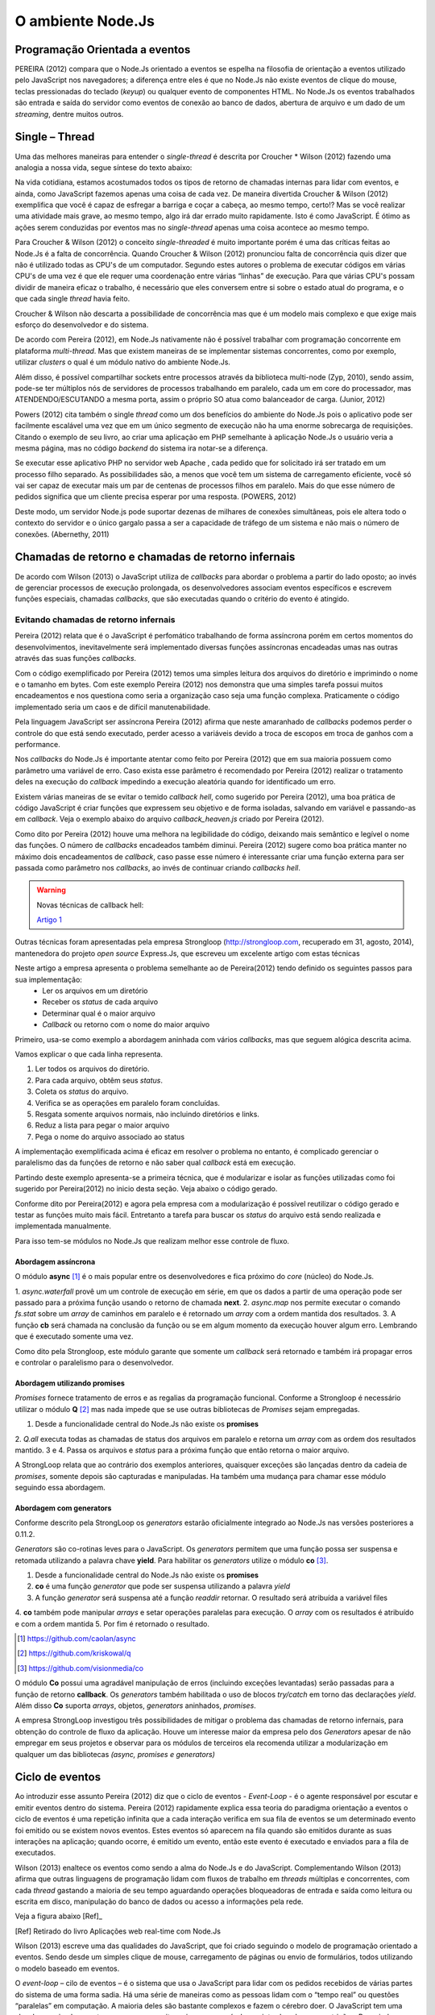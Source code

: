 O ambiente Node.Js
==================


Programação Orientada a eventos
-------------------------------

PEREIRA (2012) compara que o Node.Js orientado a eventos se espelha na filosofia de orientação a eventos
utilizado pelo JavaScript nos navegadores; a diferença entre eles é que no  Node.Js não existe eventos
de clique do mouse, teclas pressionadas do teclado (*keyup*) ou qualquer evento de componentes HTML.
No Node.Js os eventos trabalhados são entrada e saída do servidor como eventos de conexão ao banco de dados,
abertura de arquivo e um dado de um *streaming*, dentre muitos outros.

Single – Thread
---------------

Uma das melhores maneiras para entender o *single-thread*  é descrita por Croucher * Wilson (2012)
fazendo uma analogia a nossa vida, segue síntese do texto abaixo:

Na vida cotidiana, estamos acostumados todos os tipos de retorno de chamadas internas para lidar com eventos, e ainda, como JavaScript fazemos apenas
uma coisa de cada vez. De maneira divertida Croucher & Wilson (2012) exemplifica que você é capaz de esfregar a barriga e coçar a cabeça, ao mesmo tempo, certo!?
Mas se você realizar uma atividade mais grave, ao mesmo tempo, algo irá dar errado muito rapidamente.
Isto é como JavaScript.
É ótimo as ações serem conduzidas por eventos mas no *single-thread* apenas uma coisa acontece ao mesmo tempo.

Para Croucher & Wilson (2012) o conceito *single-threaded* é muito importante porém é uma das críticas feitas ao Node.Js é a falta de concorrência.
Quando Croucher & Wilson (2012) pronunciou falta de concorrência quis dizer que não é utilizado todas as CPU's de um computador.
Segundo estes autores o problema de executar códigos em várias CPU's de uma vez é que ele requer uma coordenação entre várias “linhas” de execução.
Para que várias CPU's possam dividir de maneira eficaz o trabalho, é necessário que eles conversem entre si sobre o estado atual do programa, e o que cada single *thread* havia feito.

Croucher & Wilson não descarta a possibilidade de concorrência mas que é um modelo mais complexo e que exige
mais esforço do desenvolvedor e do sistema. 

De acordo com Pereira (2012), em Node.Js nativamente não é possível trabalhar com programação concorrente em plataforma *multi-thread*.
Mas que existem maneiras de se implementar sistemas concorrentes, como por exemplo, utilizar *clusters* o qual é um módulo nativo
do ambiente Node.Js.

Além disso, é possível compartilhar sockets entre processos através da biblioteca
multi-node (Zyp, 2010), sendo assim, pode-se ter múltiplos nós de servidores de processos
trabalhando  em paralelo, cada um em core do processador, mas ATENDENDO/ESCUTANDO a mesma porta,
assim o próprio SO atua como balanceador de carga. (Junior, 2012)

Powers (2012) cita também o single *thread* como um dos benefícios do ambiente do Node.Js pois o aplicativo pode ser
facilmente escalável uma vez que em um único segmento de execução não ha uma enorme sobrecarga de requisições.
Citando o exemplo de seu livro, ao criar uma aplicação em PHP semelhante à aplicação Node.Js o usuário veria a mesma página,
mas no código *backend* do sistema ira notar-se a diferença.

Se executar esse aplicativo PHP no servidor web Apache , cada pedido que for solicitado irá ser tratado em um processo filho separado.
As possibilidades são, a menos que você tem um sistema de carregamento eficiente,
você só vai ser capaz de executar mais um par de centenas de processos filhos em paralelo.
Mais do que esse número de pedidos significa que um cliente precisa esperar por uma resposta. (POWERS, 2012)

Deste modo, um servidor Node.js pode suportar dezenas de milhares de conexões
simultâneas, pois ele altera todo o contexto do servidor e o único gargalo passa a ser a
capacidade de tráfego de um sistema e não mais o número de conexões. (Abernethy, 2011)


Chamadas de retorno e chamadas de retorno infernais
---------------------------------------------------

De acordo com Wilson (2013) o JavaScript utiliza de *callbacks* para abordar o problema a partir do lado oposto;
ao invés de gerenciar processos de execução prolongada, os desenvolvedores associam eventos específicos e
escrevem funções especiais, chamadas *callbacks*, que são executadas quando o critério do evento é atingido.

Evitando chamadas de retorno infernais
^^^^^^^^^^^^^^^^^^^^^^^^^^^^^^^^^^^^^^

Pereira (2012) relata que é o JavaScript é perfomático trabalhando de forma assíncrona  porém em certos
momentos do desenvolvimentos, inevitavelmente será implementado diversas funções assíncronas encadeadas
umas nas outras através das suas funções *callbacks*.

.. code-block:: javascript
    :linenos:

    var fs = require('fs');
    fs.readdir(__dirname, function(erro, contents) {
        if (erro) { throw erro; }
        contents.forEach(function(content) {
            var path = './' + content;
            fs.stat(path, function(erro, stat) {
                if (erro) { throw erro; }
                if (stat.isFile()) {
                    console.log('%s %d bytes', content, stat.size);
                }
            });
        });
    });

Com o código exemplificado por Pereira (2012) temos uma simples leitura dos arquivos do diretório e imprimindo
o nome e o tamanho em bytes.
Com este exemplo Pereira (2012) nos demonstra que uma simples tarefa possui muitos encadeamentos e nos questiona
como seria a organização caso seja uma função complexa.
Praticamente o código implementado seria um caos e de difícil manutenabilidade. 

Pela linguagem JavaScript ser assíncrona Pereira (2012) afirma que neste amaranhado de *callbacks* 
podemos perder o controle do que está sendo executado, perder acesso a variáveis devido a troca de escopos
em troca de ganhos com a performance.

Nos *callbacks* do Node.Js é importante atentar como feito por Pereira (2012) que em sua maioria possuem
como parâmetro uma variável de erro.
Caso exista esse parâmetro é recomendado por Pereira (2012) realizar o tratamento deles na execução do *callback*
impedindo a execução aleatória quando for identificado um erro.

Existem várias maneiras de se evitar o temido *callback hell*, como sugerido por Pereira (2012), uma boa prática
de código JavaScript é criar funções que expressem seu objetivo e de forma isoladas, 
salvando em variável e passando-as em *callback*.
Veja o exemplo abaixo do arquivo *callback_heaven.js* criado por Pereira (2012).

.. code-block:: javascript
    :linenos:

    var fs = require('fs');
    var lerDiretorio = function() {
        fs.readdir(__dirname, function(erro, diretorio) {
            if (erro) return erro;
            diretorio.forEach(function(arquivo) {
                ler(arquivo);
            });
        });
    };

    var ler = function(arquivo) {
        var path = './' + arquivo;
        fs.stat(path, function(erro, stat) {
            if (erro) return erro;
            if (stat.isFile()) {
                console.log('%s %d bytes', arquivo, stat.size);
            }
        });
    };

    lerDiretorio();


Como dito por Pereira (2012) houve uma melhora na legibilidade do código, deixando mais semântico e legível
o nome das funções. O número de *callbacks* encadeados também diminui.
Pereira (2012) sugere como boa prática manter no máximo dois encadeamentos de *callback*, caso passe esse número
é interessante criar uma função externa para ser passada como parâmetro nos *callbacks*, ao invés de continuar criando *callbacks hell*.

.. warning::

    Novas técnicas de callback hell:

    `Artigo 1`_


.. _Artigo 1: http://strongloop.com/strongblog/node-js-callback-hell-promises-generators/

Outras técnicas foram apresentadas pela empresa Strongloop (http://strongloop.com, recuperado em 31, agosto, 2014),
mantenedora do projeto *open source* Express.Js, que escreveu um excelente artigo com estas técnicas

Neste artigo a empresa apresenta o problema semelhante ao de Pereira(2012) tendo definido os seguintes passos para sua implementação:
    * Ler os arquivos em um diretório
    * Receber os *status* de cada arquivo
    * Determinar qual é o maior arquivo
    * *Callback* ou retorno com o nome do maior arquivo

Primeiro, usa-se como exemplo a abordagem aninhada com vários *callbacks*, mas que seguem alógica descrita acima.

.. code-block:: javascript
    :linenos:
    :emphasize-lines: 5,12,18,20,22,23,27

    var fs = require('fs')
    var path = require('path')

    module.exports = function (dir, cb) {
        fs.readdir(dir, function (er, files) { // [1]
            if (er) return cb(er)
            var counter = files.length
            var errored = false
            var stats = []

            files.forEach(function (file, index) {
                fs.stat(path.join(dir,file), function (er, stat) { // [2]
                    if (errored) return
                    if (er) {
                        errored = true
                        return cb(er)
                    }
                    stats[index] = stat // [3]

                    if (--counter == 0) { // [4]
                        var largest = stats
                        .filter(function (stat) { return stat.isFile() }) // [5]
                        .reduce(function (prev, next) { // [6]
                            if (prev.size > next.size) return prev
                            return next
                        })
                        cb(null, files[stats.indexOf(largest)]) // [7]
                    }
                })
            })
        })
    }

Vamos explicar o que cada linha representa.

1. Ler todos os arquivos do diretório.
2. Para cada arquivo, obtêm seus *status*.
3. Coleta os *status* do arquivo.
4. Verifica se as operações em paralelo foram concluídas.
5. Resgata somente arquivos normais, não incluindo diretórios e links.
6. Reduz a lista para pegar o maior arquivo
7. Pega o nome do arquivo associado ao status

A implementação exemplificada acima é eficaz em resolver o problema no entanto, é complicado gerenciar o paralelismo das 
da funções de retorno e não saber qual *callback* está em execução. 

Partindo deste exemplo apresenta-se a primeira técnica, que é modularizar e isolar as funções utilizadas como foi sugerido por
Pereira(2012) no inicio desta seção. Veja abaixo o código gerado.

.. code-block:: javascript
    :linenos:

    function getStats (paths, cb) {
        var counter = paths.length
        var errored = false
        var stats = []
        paths.forEach(function (path, index) {
            fs.stat(path, function (er, stat) {
                if (errored) return
                if (er) {
                    errored = true
                    return cb(er)
                }
                stats[index] = stat
                if (--counter == 0) cb(null, stats)
            })
        })
    }

    function getLargestFile (files, stats) {
        var largest = stats
        .filter(function (stat) { return stat.isFile() })
        .reduce(function (prev, next) {
            if (prev.size > next.size) return prev
            return next
        })
        return files[stats.indexOf(largest)]
    }

    var fs = require('fs')
    var path = require('path')

    module.exports = function (dir, cb) {
        fs.readdir(dir, function (er, files) {
            if (er) return cb(er)
            var paths = files.map(function (file) { // [1]
                return path.join(dir,file)
            })

            getStats(paths, function (er, stats) {
                if (er) return cb(er)
                var largestFile = getLargestFile(files, stats)
                cb(null, largestFile)
            })
        })
    }

Conforme dito por Pereira(2012) e agora pela empresa com a modularização é possível reutilizar o código gerado
e testar as funções muito mais fácil. Entretanto a tarefa para buscar os *status* do arquivo está sendo realizada
e implementada manualmente. 

Para isso tem-se módulos no Node.Js que realizam melhor esse controle de fluxo.

Abordagem assíncrona
~~~~~~~~~~~~~~~~~~~~

O módulo **async** [#f1]_ é o mais popular entre os desenvolvedores e fica próximo do *core* (núcleo) do Node.Js.

.. code-block:: javascript
    :linenos:
    :emphasize-lines: 6, 13, 26

    var fs = require('fs')
    var async = require('async')
    var path = require('path')

    module.exports = function (dir, cb) {
        async.waterfall([ // [1]
            function (next) {
                fs.readdir(dir, next)
            },
            function (files, next) {
                var paths = 
                files.map(function (file) { return path.join(dir,file) })
                async.map(paths, fs.stat, function (er, stats) { // [2]
                    next(er, files, stats)
                })
            },
            function (files, stats, next) {
                var largest = stats
                .filter(function (stat) { return stat.isFile() })
                .reduce(function (prev, next) {
                    if (prev.size > next.size) return prev
                    return next
                })
                next(null, files[stats.indexOf(largest)])
            }
        ], cb) // [3]
    }

1. *async.waterfall* provê um um controle de execução em série, em que os dados a partir
de uma operação pode ser passado para a próxima função usando o retorno de chamada **next**.
2. *async.map* nos permite executar o comando *fs.stat* sobre um *array* de caminhos em paralelo
e é retornado um *array* com a ordem mantida dos resultados. 
3. A função **cb** será chamada na conclusão da função ou se em algum momento da execução 
houver algum erro. Lembrando que é executado somente uma vez.

Como dito pela Strongloop, este módulo garante que somente um *callback* será retornado e também irá
propagar erros e controlar o paralelismo para o desenvolvedor.

Abordagem utilizando promises
~~~~~~~~~~~~~~~~~~~~~~~~~~~~~

*Promises* fornece tratamento de erros e as regalias da programação funcional. Conforme a Strongloop é necessário
utilizar o módulo **Q** [#f2]_ mas nada impede que se use outras bibliotecas de *Promises* sejam empregadas.

.. code-block:: javascript
    :linenos:
    :emphasize-lines: 4, 13, 14, 17

    var fs = require('fs')
    var path = require('path')
    var Q = require('q')
    var fs_readdir = Q.denodeify(fs.readdir) // [1]
    var fs_stat = Q.denodeify(fs.stat)

    module.exports = function (dir) {
        return fs_readdir(dir)
        .then(function (files) {
            var promises = files.map(function (file) {
                return fs_stat(path.join(dir,file))
            })
            return Q.all(promises).then(function (stats) { // [2]
                return [files, stats] // [3]
            })
        })
        .then(function (data) { // [4]
            var files = data[0]
            var stats = data[1]
            var largest = stats
            .filter(function (stat) { return stat.isFile() })
            .reduce(function (prev, next) {
                if (prev.size > next.size) return prev
                return next
            })
            return files[stats.indexOf(largest)]
        })
    }

1. Desde a funcionalidade central do Node.Js não existe os **promises**   
2. *Q.all* executa todas as chamadas de status dos arquivos em paralelo e retorna um *array* com as ordem dos resultados 
mantido.
3 e 4. Passa os arquivos e *status* para a próxima função que então retorna o maior arquivo.

A StrongLoop relata que ao contrário dos exemplos anteriores, quaisquer exceções são lançadas dentro da cadeia de *promises*,
somente depois são capturadas e manipuladas. Ha também uma mudança para chamar esse módulo seguindo essa abordagem.

.. code-block:: javascript
    :linenos:

    var findLargest = require('./findLargest')
    
    findLargest('./path/to/dir')
    .then(function (er, filename) {
        console.log('largest file was:', filename)
    })
    .catch(console.error)

Abordagem com generators
~~~~~~~~~~~~~~~~~~~~~~~~

Conforme descrito pela StrongLoop os *generators* estarão oficialmente integrado ao Node.Js nas versões
posteriores a 0.11.2.

*Generators* são co-rotinas leves para o JavaScript. Os *generators* permitem que uma função possa ser
suspensa e retomada utilizando a palavra chave **yield**. Para habilitar os *generators* utilize o módulo **co** [#f3]_.

.. code-block:: javascript
    :linenos:
    :emphasize-lines: 5,8,9,10,20

    var co = require('co')
    var thunkify = require('thunkify')
    var fs = require('fs')
    var path = require('path')
    var readdir = thunkify(fs.readdir) // [1]
    var stat = thunkify(fs.stat)

    module.exports = co(function* (dir) { // [2]
        var files = yield readdir(dir) // [3]
        var stats = yield files.map(function (file) { // [4]
           return stat(path.join(dir,file))
        })

        var largest = stats
            .filter(function (stat) { return stat.isFile() })
            .reduce(function (prev, next) {
                if (prev.size > next.size) return prev
                return next
            })
        return files[stats.indexOf(largest)] // [5]
    })

1. Desde a funcionalidade central do Node.Js não existe os **promises**   
2. **co** é uma função *generator* que pode ser suspensa utilizando a palavra *yield*
3. A função *generator* será suspensa até a função *readdir* retornar. O resultado será atribuída a variável files
4. **co** também pode manipular *arrays* e setar operações paralelas para execução. O *array* com os resultados é atribuído e 
com a ordem mantida
5. Por fim é retornado o resultado.

.. [#f1] https://github.com/caolan/async
.. [#f2] https://github.com/kriskowal/q
.. [#f3] https://github.com/visionmedia/co

O módulo **Co** possui uma agradável manipulação de erros (incluindo exceções levantadas) serão passadas para a função de retorno 
**callback**. Os *generators* também habilitada o uso de blocos *try/catch* em torno das declarações *yield*. Além disso **Co**
suporta *arrays*, objetos, *generators* aninhados, *promises*.

.. code-block:: 
    :linenos:

    try {
        var files = yield readdir(dir)
    } catch (er) {
        console.error('something happened whilst reading the directory')
    }
    
A empresa StrongLoop investigou três possibilidades de mitigar o problema das chamadas de retorno infernais, para obtenção
do controle de fluxo da aplicação. Houve um interesse maior da empresa pelo dos *Generators* apesar de não empregar em
seus projetos e observar para os módulos de terceiros ela recomenda utilizar a modularização em qualquer um das bibliotecas
*(async, promises e generators)*


Ciclo de eventos
----------------

Ao introduzir esse assunto Pereira (2012) diz que o ciclo de eventos - *Event-Loop* - é o agente responsável
por escutar e emitir eventos dentro do sistema.
Pereira (2012) rapidamente explica essa teoria do paradigma orientação a eventos o ciclo de eventos é uma repetição infinita
que a cada interação verifica em sua fila de eventos se um determinado evento foi emitido ou se existem novos eventos.
Estes eventos só aparecem na fila quando são emitidos durante as suas interações na aplicação; quando ocorre,  é emitido um evento,
então este evento é executado e enviados para a fila de executados. 

Wilson (2013) enaltece os eventos como sendo a alma do Node.Js e do JavaScript.
Complementando Wilson (2013) afirma que outras linguagens de programação lidam com fluxos de trabalho em *threads*
múltiplas e concorrentes, com cada *thread*  gastando a maioria de seu tempo aguardando operações
bloqueadoras de entrada e saída como leitura ou escrita em disco, manipulação do banco de dados ou acesso a informações pela rede.

Veja a figura abaixo [Ref]_ 

.. image:: ../_static/event-loop-caio-ribeiro.png
    :alt: Ciclo de eventos no Node.Js
    :align: center

.. [Ref] Retirado do livro Aplicações web real-time com Node.Js 

Wilson (2013) escreve uma das qualidades do JavaScript, que foi criado seguindo o modelo de programação orientado a eventos.
Sendo desde um simples clique de mouse, carregamento de páginas ou envio de formulários, todos utilizando o modelo baseado em eventos.

O *event-loop* – cilo de eventos – é o sistema que usa o JavaScript para lidar com os pedidos recebidos
de várias partes do sistema de uma forma sadia. Há uma série de maneiras como as pessoas lidam com o “tempo real” ou questões “paralelas” em computação.
A maioria deles são bastante complexos e fazem o cérebro doer.
O JavaScript tem uma abordagem simples que torna o processo muito mais compreensível,
mas introduz algumas restrições.
Possuindo uma ideia de como o ciclo de eventos funciona, o desenvolvedor é capaz de usá-lo em toda sua potencialidade,
conseguindo vantagens e evitando armadilhas dessa abordagem.( Croucher & Wilson, 2012)

.. warning ::
  
    Corrigir o ( Tom Hughes-Croucher e Mike Wilson, 2012)

Pensamos que a maioria das pessoas entendem intuitivamente a programação orientada a eventos, porquê é como a vida cotidiana. 
Imagine que você esta cozinhando. Você esta cortando um pimentão e uma panela começa a ferver. Você termina de cortar e, em seguida desliga o fogão.
Ao invés de tentar cortar e desligar o fogão, ao mesmo tempo, você irá alcançar o mesmo resultado de uma forma mais segura 
através dessa rápida mudança de contextos.

A programação orientada a eventos faz a mesma coisa. Ao permitir que o desenvolvedor escreva código que só trabalhe em um retorno
de chamada de cada vez, o programa será compreensível e também capaz de executar rapidamente várias tarefas de forma eficiente.( Croucher & Wilson, 2012)

.. warning ::
  
    Corrigir o ( Tom Hughes-Croucher e Mike Wilson, 2012)

Continuando, como apresentado por Pereira (2012) o *EventEmitter*, é o módulo responsável por por emitir estes eventos e em
grande maioria das bibliotecas do ambiente Node.Js utiliza as funcionalidades de eventos deste módulo.
No processo de execução do evento pode-se programar qualquer lógica de programação através do mecanismo de
*callback* - chamada de retorno - , tal *callback* - chamada de retorno -pode ser executado através de uma função de escuta, semanticamente conhecida pelo *on()*.

Essa seção é bem descrita e exemplificada por Wilson (2013) em seu livro que nos mostra o uso e o desenvolvimento de eventos.

.. code-block:: javascript
    :linenos:

    var events = require('events')
    var eventEmitter = new events.EventEmitter();

    function mainLoop() {
        console.log('Starting application');
        eventEmitter.emit('AplicationStart');

        console.log('Running application');
        eventEmitter.emit('AplicationRun');
        
        console.log('Stopping application');
        eventEmitter.emit('AplicationStop');
    }

    function onApplicationStart() {
        console.log('Handling Application Start Event');
    }

    function onApplicationRun() {
        console.log('Handling Application Run Event');
    }

    function onApplicationStop() {
        console.log('Handling Application Stop Event');
    }

    eventEmitter.on('ApplicationStart', onApplicationStart);
    eventEmitter.on('ApplicationRun', onApplicationRun);
    eventEmitter.on('ApplicationStop', onApplicationStop);

    mainLoop();


Segundo Wilson (2013) o exemplo acima demonstra como três funções não relacionadas **onApplicationStart**, 
**onApplicationRun** e **onApplicationStop** podem ser encadeadas para produzir a saída ::

    Starting application
    Handling Application Start Event

    Running application
    Handling Application Run Event

    Stopping application
    Handling Application Stop Event


Os eventos **ApplicationStart, ApplicationRun e ApplicationStop** são registrados utilizando o *eventEmitter* no método
antes de a função **mainLoop** ser executada. Isso inclui um ouvinte de evento para cada um desses eventos - de agora em diante,
sempre que qualquer evento for levantado, ele será verificado de acordo com esses ouvintes para determinar se uma correspondência
está disponível, caso em que a função de *callback* - chamada de retorno - dessa correspondência será executada. (WILSON, 2013)

A saída de tela destaca um traço importante do Node.Js: todo o seu trabalho é feito em uma única *thread*. Quando um evento é levantado
e respondido por um *callback* - chamada de retorno -, o método de chamada é pausado enquanto o *callback* é executado. Isso é importante 
porque, se algo acontecer durante o *callback* e consumir bastante tempo de processamento, a função original não vai continuar
sendo executada até que todo o trabalho esteja completado. (WILSON, 2013)

.. warning ::

    Não entendi essa última parte o Node.Js não é bloqueante. Mas em eventos eles espera o processamento terminar?

Assim, a execução desse exemplo segue o caminho: ::

    1. Executa mainloop, dispara ApplicationStartEvent.
    2. Executa o callback onApplicationStart.
    3 Continua a execução de mainloop, dispara ApplicationRun.
    4. Executa o callback onApplicationRun.
    5. Continua a execução de mainloop, dispara ApplicationStop.
    6. Executa o callback onApplicationStop.
    7. Retorna para a execução de mainLoop, não há mais nada a fazer; para.


Finalizando esta seção, Pereira (2012) diz que o *event-driven* do Node.Js foi inspirado pelos frameworks
Event Machine do Ruby e Twisted do Python, porém o ciclo de eventos do Node.Js é mais perfomático pois seu mecanismo
é nativamente executado de forma não bloqueante sendo o diferencial em relação a outros ambientes de programação.


Por que usar assíncrono
-----------------------

No ambiente de desenvolvimento Node.Js é importante entender e saber trabalhar com as chamadas assíncronas.
Pereira (2012) exemplifica em código as diferenças entre uma função síncrona e assíncrona em relação ao tempo
em que são executadas.
O código é para criar uma repetição de 5 interações e a cada iteração desta repetição será criado um arquivo texto.

.. code-block:: javascript
    :linenos:

    var fs = require('fs');
    
    for(var i = 1; i <= 5; i++) {
        var file = "sync-txt" + i + ".txt";
        var out = fs.writeFileSync(file, "Hello Node.js!");
        console.log(out);
    }

Veja o tempo gasto no modelo síncrono [Ref]_:

.. image:: ../_static/timeline-node-sync-caio-ribeiro.png
    :alt: Tempo de execução síncrono no Node.Js
    :align: center

.. [Ref] Retirado do livro Aplicações web real-time com Node.Js 

.. code-block:: javascript
    :linenos:

    var fs = require('fs');
    
    for(var i = 1; i <= 5; i++) {
        var file = "async-txt" + i + ".txt";
        fs.writeFile(file, "Hello Node.js!", function(err, out) {
            console.log(out);
        });
    }


.. image:: ../_static/timeline-node-async-caio-ribeiro.png
    :alt: Tempo de execução assíncrono no Node.Js
    :align: center

Threads versus Assincronismos
^^^^^^^^^^^^^^^^^^^^^^^^^^^^^

De acordo com Pereira (2012) por mais que as funções assíncronas possam executar em paralelo várias tarefas,
elas jamais serão consideradas uma *Thread* ( como *Threads* do java).
A diferença é que as *Threads* são manipuláveis pelo desenvolvedor, ou seja, você pode pausar a execução de uma *Thread*
ou fazê-la esperar o término de uma outra.
Chamadas assíncronas apenas invocam suas funções numa ordem de que você não tem controle,
e você só sabe quando uma chamada terminou quando seu *callback* é executado. 

Pode parecer vantajoso ter controle sobre *Threads* a favor de um sistema que executa tarefas em paralelo,
mas pouco domínio sobre eles pode transformar seus sistema em um caos de travamentos *deadlocks*, 
afinal *threads* são executadas de forma bloqueante. Este é o grande diferencial das chamadas assíncronas,
elas executam em paralelo suas funções sem travar processamento das outras e principalmente sem bloquear o sistema principal.

.. warning:: 

    Aqui deveria mostrar um exemplo de código em python e outro em node?

    `Code Python 1`_
    `Code Python 2`_
    `Code Python 3`_
    `Code Python 4`_
    `Code Python 5`_


.. _Code Python 1: http://www.vivaolinux.com.br/artigo/Threads-Importancia-dentro-de-um-software?pagina=1

.. _Code Python 2: http://medeubranco.wordpress.com/2008/07/10/threads-em-python/

.. _Code Python 3: http://imasters.com.br/artigo/20127/py/threads-em-python/

.. _Code Python 4: http://pythonrs.wordpress.com/2010/03/12/python-com-threads/

.. _Code Python 5: http://darkstrikerd.wordpress.com/2012/04/12/threads-simples-com-python/

    

Como dito por Pereira (2012) é essencial que seu código Node.Js invoque o mínimo possível de funções bloqueantes.
Toda função síncrona impedirá, naquele instante, que o Node.Js continue executando os demais códigos até que aquela
função seja finalizada.
Por exemplo, se essa função fizer uma operação de entrada e saída em disco, vai bloquear o sistema inteiro,
deixando o processador ocioso enquanto é utilizado outros recursos de hardware.

Construindo a API REST com o framework Express.js
-------------------------------------------------


Porque a escolha do express.js
^^^^^^^^^^^^^^^^^^^^^^^^^^^^^^

Powers(2012) descreve que um framework fornece suporte de infraestrutura que nos permite criar sites e aplicações mais rapidamente,
fornecendo ao desenvolvedor um esqueleto sobre o qual construir e manusear muitos aspectos mundanos e ubíquos do processo
de desenvolvimento de software e focar na criação de funcionalidades da nossa aplicação ou site.
Também fornece coesão ao código, o que pode tornar o código mais fácil de gerenciar e manter.

Pereira(2012) complementa que utilizar a API HTTP nativa do Node.Js pode ser algo trabalhoso e desgastante.
Conforme surge novas necessidades de implementar novas funcionalidades, códigos gigantescos seriam acrescentados,
aumentando a complexidade do projeto e dificultando futuras manutenções.

Assim surge o framework Express.Js que conforme Powers(2012) é mais parecido com o framework Sinatra e é bem mais RESTFUL.
Pereira(2012) reafirma que este módulo de desenvolvimento foi inspirado pelo framework Sinatra na linguagem Ruby
e que é bastante utilizado para aplicações web de grande escala.

Suas características são descritas por Pereira(2012):

* MVR ( Model View Routes)
* MVC ( Model View Controller)
* Roteamento de urls via callbacks
* Middleware
* Interface RESTFul
* Suporte a File Uploads
* Configuração baseada em variáveis de ambiente
* Suporte a helpers dinâmicos
* Integração com Templates Enginies
* Integração com SQL e NoSQL

Instalação e configuração
^^^^^^^^^^^^^^^^^^^^^^^^^

Para instalar o framework é necessário termos o Node.Js instalado no sistema e o gerenciador de pacote *NPM* ( Node Package Manager).
POWERS (2012) descreve que a instalação do Express.Js deve ser feita com o comando:

.. code-block:: bash
    
    npm install express

Enquanto Pereira (2012) recomenda que ao instalar o Express.Js pelo NPM – Node Package Manager – deve se utilizar a opção -g ( modo global) par aproveitar todos os recursos.


.. code-block:: bash
    
    sudo npm install -g express

Após a instalar o Express.Js  é necessário fechar e abrir o terminal para habilitar o comando *express* no PATH
do seu sistema operacional. Pereira (2012) descreve o comando *express* como um CLI - Command Line Interface –
permitindo criar uma aplicação com suporte a sessões, Template Enginie - motores de templates – e CSS enginie – motores de css -.
Para saber todas as opções do comando *express* utilize a opção -h.


Criando um projeto
^^^^^^^^^^^^^^^^^^

Com base nos aspectos abordados ao longo deste trabalho, este capítulo visa apresentar o desenvolvimento de um Web Service seguindo os padrões REST e a utilização de um banco de dados relacional Postgres para a persistência dos dados.

Tal serviço possuirá métodos que serão consumidos por um dispositivos clientes.
Seguindo modelos do framework SCRUM, as funcionalidades da aplicação serão descritas em estórias e tarefas relacionadas.

Elicitação de requisitos
~~~~~~~~~~~~~~~~~~~~~~~~

O objetivo deste tópico é aplicar os conhecimentos adquiridos nos capítulos anteriores e criar uma aplicação em REST.

1. A aplicação API REST deverá ser compatível com todas as versões para computadores com os navegadores web Mozilla Firefox e Google Chrome.

2. Não será utilizado técnicas de autenticação na API.

3. A API REST deverá responder as requisições do cliente através da representação em JSON.

4. A API REST deverá persistir os dados em Postgres.

5. A API REST deverá ter um recurso chamado Contatos.

6. A API REST deverá prover estratégias para manipular as ações de *CRUD* de um contato(s).

Contatos
Contatos são coleções de contatos, com seus respectivos documentos e informações. 

+--------------------+-------------------------------------------------------------------------------+
|Recurso             |Descrição                                                                      |
+====================+===============================================================================+
| GET contatos       | Retorna a lista de  contatos cadastrados no banco de dados                    |
+--------------------+-------------------------------------------------------------------------------+
| GET contatos/:id   | Retorna a informação do contato, representado pelo id do documento passado.   | 
+--------------------+-------------------------------------------------------------------------------+
| POST contatos/     | Cria um novo  contato e persiste os dados no banco.                           |
+--------------------+-------------------------------------------------------------------------------+
| PUT contatos/:id   | Atualiza as informações do contato, representado pelo id do documento passado.|
+--------------------+-------------------------------------------------------------------------------+
| DELETE contatos/:id| Destrói o contato, representado pelo id do documento passado.                 |
+--------------------+-------------------------------------------------------------------------------+


Tecnologias Utilizadas
~~~~~~~~~~~~~~~~~~~~~~

Aplicativo Node.JS

* Node.Js – Ambiente de Programação Backend para apresentação deste trabalho
* Postgress – Banco de dados relacional 
* Express – Framework para aplicações web
* Nginx – Servidor Web de alta performance para arquivos estáticos

Aplicativo comparativo Django

* Python – Linguagem de programação OO usada na comparação de aplicativos deste trabalho
* Postgress – Banco de dados relacional
* Django/jango-rest-framewor – Framework Django para aplicações web e o pacote django-rest-framework para facilitar o desenvolvimento.
* Nginx – Servidor Web de alta performance para arquivos estáticos

.. warning::

    Se houver tempo fazer também aplicativos com o Sinatra e Ruby


Criando o esqueleto do projeto
~~~~~~~~~~~~~~~~~~~~~~~~~~~~~~

Conforme o exemplo abaixo criamos o projeto utilizando os comandos de Powers(2012) e Pereira(2012) utiliza.

.. code-block:: bash
    :linenos:

    $ express --css stylus rest-node

    create : rest-node
    create : rest-node/package.json
    create : rest-node/app.js
    create : rest-node/public
    create : rest-node/public/javascripts
    create : rest-node/public/images
    create : rest-node/public/stylesheets
    create : rest-node/public/stylesheets/style.styl
    create : rest-node/routes
    create : rest-node/routes/index.js
    create : rest-node/routes/users.js
    create : rest-node/bin
    create : rest-node/bin/www
    create : rest-node/views
    create : rest-node/views/index.jade
    create : rest-node/views/layout.jade
    create : rest-node/views/error.jade

    install dependencies:
    $ cd rest-node && npm install

    run the app:
    $ DEBUG=rest-node ./bin/www

Em seguida, acesse o diretório criado e veja as explicações de cada arquivo e diretório.


.. code-block:: bash
    :linenos:

    $ ls -l
    total 24
    -rw-rw-r-- 1 lucas lucas 1447 Ago 28 10:32 app.js
    drwxr-xr-x 2 lucas lucas 4096 Ago 28 10:32 bin
    -rw-rw-r-- 1 lucas lucas  350 Ago 28 10:32 package.json
    drwxr-xr-x 5 lucas lucas 4096 Ago 28 10:32 public
    drwxr-xr-x 2 lucas lucas 4096 Ago 28 10:32 routes
    drwxr-xr-x 2 lucas lucas 4096 Ago 28 10:32 views


Powers (2012), Croucher & Wilson (2012) não apresentam um descritivo de cada arquivo ou diretório e seu papel.
Entretanto Pereira (2012) e Wilson (2013) aprofundam mais neste assunto. 

* package.json:
  Pereira(2012) diz que este arquivo contém as principais informações sobre a aplicação como:
  nome, autor, versão, colaboradores, *URL*, dependências e outros.

* public:
  pasta publica que armazena código estático como imagens, css e javascript.

* app.js:
  Wilson (2013) descreve melhor esse arquivo como ponto de entrada para a aplicação Node.Js,
  sendo capaz executar o servidor através do comando: *node app.js*

* routes:
  Pereira (2012) descreve como diretório que mantém todas as rotas da aplicação.
  Na versão utilizada por Wilson (2013) em seu livro o Express.Js não possui este diretório. 

* views:
  Wilson (2013) descreve que esta pasta contém os motores de template (Jade ou EJS), que são renderizados
  pelo servidor Express.Js e enviados ao cliente.
  Pereira (2012) simplifica descrevendo que é um diretório que contém todas as visões renderizadas pelas rotas.

O arquivo de *package.json*, de acordo com Wilson (2013) sempre é necessário
ser criado em seu projeto e que ele é responsável por fornecer detalhes sobre as
condições de operação e configuração esperadas por seu código.
Wilson (2013) complementa que este arquivo ajuda a prevenir que alterações futuras em
módulos de terceiros quebrem a lógica da aplicação.

No livro Construindo Aplicações Node com MongoDB e Backbone, Wilson (2013) exibe um exemplo do arquivo *package.json*
o qual é utilizado para sincronizar a aplicação com dependências, sendo importante associar a aplicação
a uma versão especifica. No exemplo podemos ver que o Express.Js está na versão 4.2.0,
tal como *Debug* versão 0.7.4 ou posteriores.

Maiores detalhes sobre os caracteres “~”, “>=”, “ ou “^” podem ser vistos na documentação do *NPM* em semver. 

.. warning::

    Como colocar uma referencia para o semver conforme descrito no ultimo paragrafo. Esse acesso ao link
    ja esta na bibliografia.

.. code-block:: bash
    :linenos:

    {
        "name": "rest-node",
        "version": "0.0.1",
        "private": true,
        "scripts": {
            "start": "node ./bin/www"
        },
        "dependencies": {
            "express": "~4.2.0",
            "static-favicon": "~1.0.0",
            "morgan": "~1.0.0",
            "cookie-parser": "~1.0.1",
            "body-parser": "~1.0.0",
            "debug": "~0.7.4",
            "jade": "~1.3.0",
            "stylus": "0.42.3"
        }
    }

Após a conhecer a estrutura da aplicação podemos executar o comando *npm install*
dentro do diretório do projeto para instalar as dependências existentes no *package.json* 


.. code-block:: bash
    :linenos:

    body-parser@1.0.2 node_modules/body-parser
    ├── qs@0.6.6
    ├── type-is@1.1.0 (mime@1.2.11)
    └── raw-body@1.1.7 (bytes@1.0.0, string_decoder@0.10.31)

    express@4.2.0 node_modules/express
    ├── parseurl@1.0.1
    ├── merge-descriptors@0.0.2
    ├── utils-merge@1.0.0
    ├── cookie@0.1.2
    ├── escape-html@1.0.1
    ├── cookie-signature@1.0.3
    ├── range-parser@1.0.0
    ├── fresh@0.2.2
    ├── qs@0.6.6
    ├── methods@1.0.0
    ├── serve-static@1.1.0
    ├── path-to-regexp@0.1.2
    ├── buffer-crc32@0.2.1
    ├── debug@0.8.1
    ├── send@0.3.0 (debug@0.8.0, mime@1.2.11)
    ├── type-is@1.1.0 (mime@1.2.11)
    └── accepts@1.0.1 (negotiator@0.4.7, mime@1.2.11)

Servidor Web
^^^^^^^^^^^^

No framework Express.Js  temos um servidor web para desenvolver nossa aplicação. Wilson (2013)
relata que muitos desenvolvedores  que possui um histórico “tradicional” configuram um software
para o servidor web – Apache, Nginx ou IIS – para ser um canal de comunicação entre o navegador
e o código da aplicação.
Atualmente com o surgimento de novas tecnologias de programação como Ruby on Rails, Django e PHP 5.4
têm mecanismos para inicializar um servidor de desenvolvimento local.
Este item incluso dentro do framework visa agilizar o desenvolvimento das aplicações no menor tempo possível.

Complementando este capitulo de acordo com Wilson (2013) o interessante do Node.Js é que o código do programa
que se escreve para ele também é a implementação do servidor.
Seguindo este modelo tem-se a expectativa de que a aplicação funcione e se comporte de modo semelhante ao ambiente de produção
assim como no desenvolvimento, pois não existe nenhuma biblioteca, nenhum intermediário ou *daemon* que esteja no caminho.

O exemplo abaixo cria uma aplicação funcional e capacitada com uma pequena quantidade de código. Wilson (2013)
classifica o código do *app.js* como pequeno mas que possui grandes funcionalidades embutidas como roteamento para
solicitações HTTP entrantes, fornece um motor de visão para renderizar visões no lado do servidor na forma de
marcações do HTML5 amigáveis aos navegadores, fornece também download dos arquivos estáticos.


.. code-block:: javascript
    :linenos:

    var express = require('express');
    var path = require('path');
    var favicon = require('static-favicon');
    var logger = require('morgan');
    var cookieParser = require('cookie-parser');
    var bodyParser = require('body-parser');

    var routes = require('./routes/index');
    var users = require('./routes/users');

    var app = express();

    // view engine setup
    app.set('views', path.join(__dirname, 'views'));
    app.set('view engine', 'jade');

    app.use(favicon());
    app.use(logger('dev'));
    app.use(bodyParser.json());
    app.use(bodyParser.urlencoded());
    app.use(cookieParser());
    app.use(require('stylus').middleware(path.join(__dirname, 'public')));
    app.use(express.static(path.join(__dirname, 'public')));

    app.use('/', routes);
    app.use('/users', users);

    /// catch 404 and forward to error handler
    app.use(function(req, res, next) {
    var err = new Error('Not Found');
        err.status = 404;
        next(err);
    });

    /// error handlers

    // development error handler
    // will print stacktrace
    if (app.get('env') === 'development') {
        app.use(function(err, req, res, next) {
            res.status(err.status || 500);
            res.render('error', {
                message: err.message,
                error: err
            });
        });
    }

    // production error handler
    // no stacktraces leaked to user
    app.use(function(err, req, res, next) {
        res.status(err.status || 500);
        res.render('error', {
            message: err.message,
            error: {}
        });
    });

    module.exports = app;

.. warning:: 
    
    Preciso documentar o que cada linha faz?
